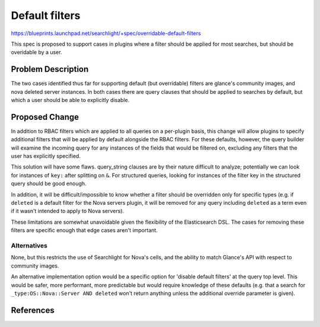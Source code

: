..
 This work is licensed under a Creative Commons Attribution 3.0 Unported
 License.

 http://creativecommons.org/licenses/by/3.0/legalcode

===============
Default filters
===============

https://blueprints.launchpad.net/searchlight/+spec/overridable-default-filters

This spec is proposed to support cases in plugins where a filter should be
applied for most searches, but should be overidable by a user.

Problem Description
===================
The two cases identified thus far for supporting default (but overridable)
filters are glance's community images, and nova deleted server instances. In
both cases there are query clauses that should be applied to searches by
default, but which a user should be able to explicitly disable.

Proposed Change
===============
In addition to RBAC filters which are applied to all queries on a per-plugin
basis, this change will allow plugins to specify additional filters that will
be applied by default alongside the RBAC filters. For these defaults, however,
the query builder will examine the incoming query for any instances of the
fields that would be filtered on, excluding any filters that the user has
explicitly specified.

This solution will have some flaws. query_string clauses are by their nature
difficult to analyze; potentially we can look for instances of ``key:`` after
splitting on ``&``. For structured queries, looking for instances of the
filter key in the structured query should be good enough.

In addition, it will be difficult/impossible to know whether a filter should
be overridden only for specific types (e.g. if ``deleted`` is a default filter
for the Nova servers plugin, it will be removed for any query including
``deleted`` as a term even if it wasn't intended to apply to Nova servers).

These limitations are somewhat unavoidable given the flexibility of the
Elasticsearch DSL. The cases for removing these filters are specific enough
that edge cases aren't important.

Alternatives
------------
None, but this restricts the use of Searchlight for Nova's cells, and the
ability to match Glance's API with respect to community images.

An alternative implementation option would be a specific option for 'disable
default filters' at the query top level. This would be safer, more performant,
more predictable but would require knowledge of these defaults (e.g. that a
search for ``_type:OS::Nova::Server AND deleted`` won't return anything
unless the additional override parameter is given).

References
==========
